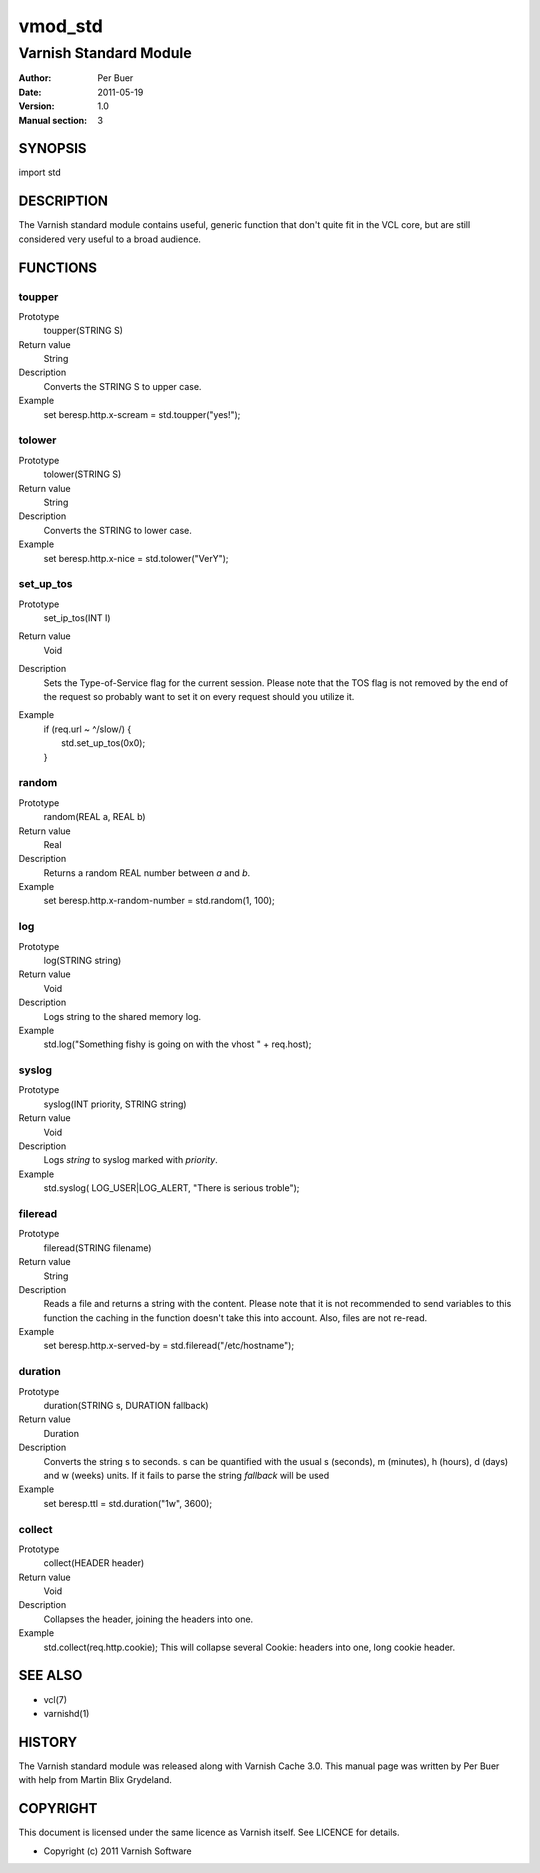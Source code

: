 ========
vmod_std
========

-----------------------
Varnish Standard Module
-----------------------

:Author: Per Buer
:Date:   2011-05-19
:Version: 1.0
:Manual section: 3


SYNOPSIS
========

import std

DESCRIPTION
===========

The Varnish standard module contains useful, generic function that
don't quite fit in the VCL core, but are still considered very useful
to a broad audience.

FUNCTIONS
=========

toupper
-------

Prototype
	toupper(STRING S)
Return value
       String
Description
	Converts the STRING S to upper case.
Example
	set beresp.http.x-scream = std.toupper("yes!");

tolower
-------
Prototype
	tolower(STRING S)
Return value
       String
Description
	Converts the STRING to lower case.
Example
        set beresp.http.x-nice = std.tolower("VerY");

set_up_tos
----------
Prototype
	set_ip_tos(INT I)
Return value
       Void
Description
	Sets the Type-of-Service flag for the current session. Please
	note that the TOS flag is not removed by the end of the
	request so probably want to set it on every request should you
	utilize it.
Example
	| if (req.url ~ ^/slow/) {
	|    std.set_up_tos(0x0);
	| }

random
------
Prototype
	random(REAL a, REAL b)
Return value
       Real
Description
	Returns a random REAL number between *a* and *b*.
Example
	set beresp.http.x-random-number = std.random(1, 100);

log
---
Prototype
	log(STRING string)
Return value
       Void
Description
	Logs string to the shared memory log.
Example
	std.log("Something fishy is going on with the vhost " + req.host);

syslog
------
Prototype
	syslog(INT priority, STRING string)
Return value
        Void
Description
	Logs *string* to syslog marked with *priority*.
Example
	std.syslog( LOG_USER|LOG_ALERT, "There is serious troble");

fileread
--------
Prototype
	fileread(STRING filename)
Return value
        String
Description
	Reads a file and returns a string with the content. Please
	note that it is not recommended to send variables to this
	function the caching in the function doesn't take this into
	account. Also, files are not re-read.
Example
	set beresp.http.x-served-by = std.fileread("/etc/hostname");

duration
--------
Prototype
	duration(STRING s, DURATION fallback)
Return value
       Duration
Description
	Converts the string s to seconds. s can be quantified with the
	usual s (seconds), m (minutes), h (hours), d (days) and w
	(weeks) units. If it fails to parse the string *fallback* 
	will be used
Example
	set beresp.ttl = std.duration("1w", 3600);

collect
-------
Prototype
	collect(HEADER header)
Return value
       Void
Description
	Collapses the header, joining the headers into one.
Example
	std.collect(req.http.cookie);
	This will collapse several Cookie: headers into one, long
	cookie header.

	
SEE ALSO
========

* vcl(7)
* varnishd(1)

HISTORY
=======

The Varnish standard module was released along with Varnish Cache 3.0.
This manual page was written by Per Buer with help from Martin Blix
Grydeland.

COPYRIGHT
=========

This document is licensed under the same licence as Varnish
itself. See LICENCE for details.

* Copyright (c) 2011 Varnish Software
